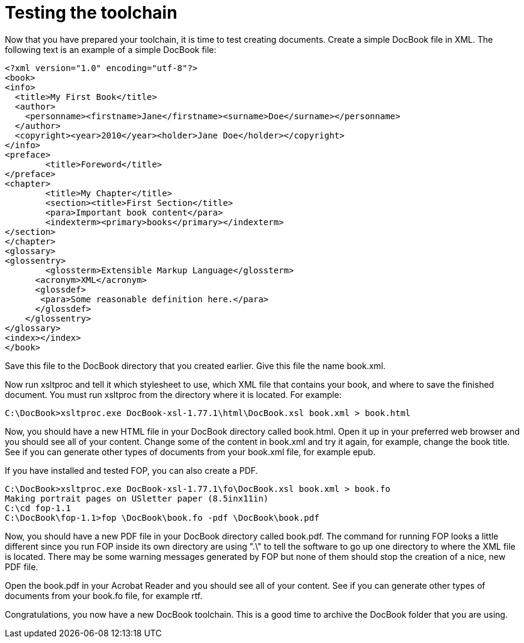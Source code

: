 Testing the toolchain
=====================

Now that you have prepared your toolchain, it is time to test creating documents.  Create a simple DocBook file in XML.  The following text is an example of a simple DocBook file:

	<?xml version="1.0" encoding="utf-8"?>
	<book>
	<info>
	  <title>My First Book</title>
	  <author>
	    <personname><firstname>Jane</firstname><surname>Doe</surname></personname>
	  </author>
	  <copyright><year>2010</year><holder>Jane Doe</holder></copyright>
	</info>
	<preface>
		<title>Foreword</title>
	</preface>
	<chapter>
		<title>My Chapter</title>
		<section><title>First Section</title>
		<para>Important book content</para>
		<indexterm><primary>books</primary></indexterm>
	</section>
	</chapter>
	<glossary>
	<glossentry>
		<glossterm>Extensible Markup Language</glossterm>
	      <acronym>XML</acronym>
	      <glossdef>
	       <para>Some reasonable definition here.</para>
	      </glossdef>
	    </glossentry>
	</glossary>
	<index></index>
	</book>

Save this file to the DocBook directory that you created earlier.  Give this file the name book.xml.

Now run xsltproc and tell it which stylesheet to use, which XML file that contains your book, and where to save the finished document.  You must run xsltproc from the directory where it is located.  For example:

	C:\DocBook>xsltproc.exe DocBook-xsl-1.77.1\html\DocBook.xsl book.xml > book.html

Now, you should have a new HTML file in your DocBook directory called book.html.  Open it up in your preferred web browser and you should see all of your content.  Change some of the content in book.xml and try it again, for example, change the book title.  See if you can generate other types of documents from your book.xml file, for example epub.  

If you have installed and tested FOP, you can also create a PDF.  

	C:\DocBook>xsltproc.exe DocBook-xsl-1.77.1\fo\DocBook.xsl book.xml > book.fo
	Making portrait pages on USletter paper (8.5inx11in)
	C:\cd fop-1.1
	C:\DocBook\fop-1.1>fop \DocBook\book.fo -pdf \DocBook\book.pdf

Now, you should have a new PDF file in your DocBook directory called book.pdf. The command for running FOP looks a little different since you run FOP inside its own directory are using ".\" to tell the software to go up one directory to where the XML file is located.  There may be some warning messages generated by FOP but none of them should stop the creation of a nice, new PDF file.

Open the book.pdf in your Acrobat Reader and you should see all of your content. See if you can generate other types of documents from your book.fo file, for example rtf.  

Congratulations, you now have a new DocBook toolchain. This is a good time to archive the DocBook folder that you are using.